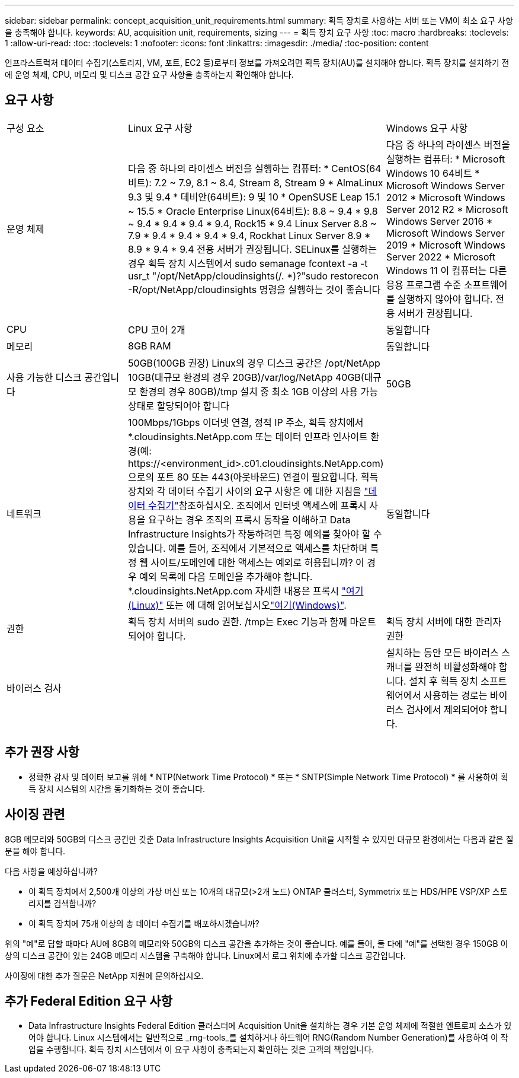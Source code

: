 ---
sidebar: sidebar 
permalink: concept_acquisition_unit_requirements.html 
summary: 획득 장치로 사용하는 서버 또는 VM이 최소 요구 사항을 충족해야 합니다. 
keywords: AU, acquisition unit, requirements, sizing 
---
= 획득 장치 요구 사항
:toc: macro
:hardbreaks:
:toclevels: 1
:allow-uri-read: 
:toc: 
:toclevels: 1
:nofooter: 
:icons: font
:linkattrs: 
:imagesdir: ./media/
:toc-position: content


[role="lead"]
인프라스트럭처 데이터 수집기(스토리지, VM, 포트, EC2 등)로부터 정보를 가져오려면 획득 장치(AU)를 설치해야 합니다. 획득 장치를 설치하기 전에 운영 체제, CPU, 메모리 및 디스크 공간 요구 사항을 충족하는지 확인해야 합니다.



== 요구 사항

|===


| 구성 요소 | Linux 요구 사항 | Windows 요구 사항 


| 운영 체제 | 다음 중 하나의 라이센스 버전을 실행하는 컴퓨터: * CentOS(64비트): 7.2 ~ 7.9, 8.1 ~ 8.4, Stream 8, Stream 9 * AlmaLinux 9.3 및 9.4 * 데비안(64비트): 9 및 10 * OpenSUSE Leap 15.1 ~ 15.5 * Oracle Enterprise Linux(64비트): 8.8 ~ 9.4 * 9.8 ~ 9.4 * 9.4 * 9.4 * 9.4, Rock15 * 9.4 Linux Server 8.8 ~ 7.9 * 9.4 * 9.4 * 9.4 * 9.4, Rockhat Linux Server 8.9 * 8.9 * 9.4 * 9.4 전용 서버가 권장됩니다. SELinux를 실행하는 경우 획득 장치 시스템에서 sudo semanage fcontext -a -t usr_t "/opt/NetApp/cloudinsights(/. *)?"sudo restorecon -R/opt/NetApp/cloudinsights 명령을 실행하는 것이 좋습니다 | 다음 중 하나의 라이센스 버전을 실행하는 컴퓨터: * Microsoft Windows 10 64비트 * Microsoft Windows Server 2012 * Microsoft Windows Server 2012 R2 * Microsoft Windows Server 2016 * Microsoft Windows Server 2019 * Microsoft Windows Server 2022 * Microsoft Windows 11 이 컴퓨터는 다른 응용 프로그램 수준 소프트웨어를 실행하지 않아야 합니다. 전용 서버가 권장됩니다. 


| CPU | CPU 코어 2개 | 동일합니다 


| 메모리 | 8GB RAM | 동일합니다 


| 사용 가능한 디스크 공간입니다 | 50GB(100GB 권장) Linux의 경우 디스크 공간은 /opt/NetApp 10GB(대규모 환경의 경우 20GB)/var/log/NetApp 40GB(대규모 환경의 경우 80GB)/tmp 설치 중 최소 1GB 이상의 사용 가능 상태로 할당되어야 합니다 | 50GB 


| 네트워크 | 100Mbps/1Gbps 이더넷 연결, 정적 IP 주소, 획득 장치에서 *.cloudinsights.NetApp.com 또는 데이터 인프라 인사이트 환경(예: \https://<environment_id>.c01.cloudinsights.NetApp.com)으로의 포트 80 또는 443(아웃바운드) 연결이 필요합니다. 획득 장치와 각 데이터 수집기 사이의 요구 사항은 에 대한 지침을 link:data_collector_list.html["데이터 수집기"]참조하십시오. 조직에서 인터넷 액세스에 프록시 사용을 요구하는 경우 조직의 프록시 동작을 이해하고 Data Infrastructure Insights가 작동하려면 특정 예외를 찾아야 할 수 있습니다. 예를 들어, 조직에서 기본적으로 액세스를 차단하며 특정 웹 사이트/도메인에 대한 액세스는 예외로 허용됩니까? 이 경우 예외 목록에 다음 도메인을 추가해야 합니다. *.cloudinsights.NetApp.com 자세한 내용은 프록시 link:task_troubleshooting_linux_acquisition_unit_problems.html#considerations-about-proxies-and-firewalls["여기(Linux)"] 또는 에 대해 읽어보십시오link:task_troubleshooting_windows_acquisition_unit_problems.html#considerations-about-proxies-and-firewalls["여기(Windows)"]. | 동일합니다 


| 권한 | 획득 장치 서버의 sudo 권한. /tmp는 Exec 기능과 함께 마운트되어야 합니다. | 획득 장치 서버에 대한 관리자 권한 


| 바이러스 검사 |  | 설치하는 동안 모든 바이러스 스캐너를 완전히 비활성화해야 합니다. 설치 후 획득 장치 소프트웨어에서 사용하는 경로는 바이러스 검사에서 제외되어야 합니다. 
|===


== 추가 권장 사항

* 정확한 감사 및 데이터 보고를 위해 * NTP(Network Time Protocol) * 또는 * SNTP(Simple Network Time Protocol) * 를 사용하여 획득 장치 시스템의 시간을 동기화하는 것이 좋습니다.




== 사이징 관련

8GB 메모리와 50GB의 디스크 공간만 갖춘 Data Infrastructure Insights Acquisition Unit을 시작할 수 있지만 대규모 환경에서는 다음과 같은 질문을 해야 합니다.

다음 사항을 예상하십니까?

* 이 획득 장치에서 2,500개 이상의 가상 머신 또는 10개의 대규모(>2개 노드) ONTAP 클러스터, Symmetrix 또는 HDS/HPE VSP/XP 스토리지를 검색합니까?
* 이 획득 장치에 75개 이상의 총 데이터 수집기를 배포하시겠습니까?


위의 "예"로 답할 때마다 AU에 8GB의 메모리와 50GB의 디스크 공간을 추가하는 것이 좋습니다. 예를 들어, 둘 다에 "예"를 선택한 경우 150GB 이상의 디스크 공간이 있는 24GB 메모리 시스템을 구축해야 합니다. Linux에서 로그 위치에 추가할 디스크 공간입니다.

사이징에 대한 추가 질문은 NetApp 지원에 문의하십시오.



== 추가 Federal Edition 요구 사항

* Data Infrastructure Insights Federal Edition 클러스터에 Acquisition Unit을 설치하는 경우 기본 운영 체제에 적절한 엔트로피 소스가 있어야 합니다. Linux 시스템에서는 일반적으로 _rng-tools_를 설치하거나 하드웨어 RNG(Random Number Generation)를 사용하여 이 작업을 수행합니다. 획득 장치 시스템에서 이 요구 사항이 충족되는지 확인하는 것은 고객의 책임입니다.

